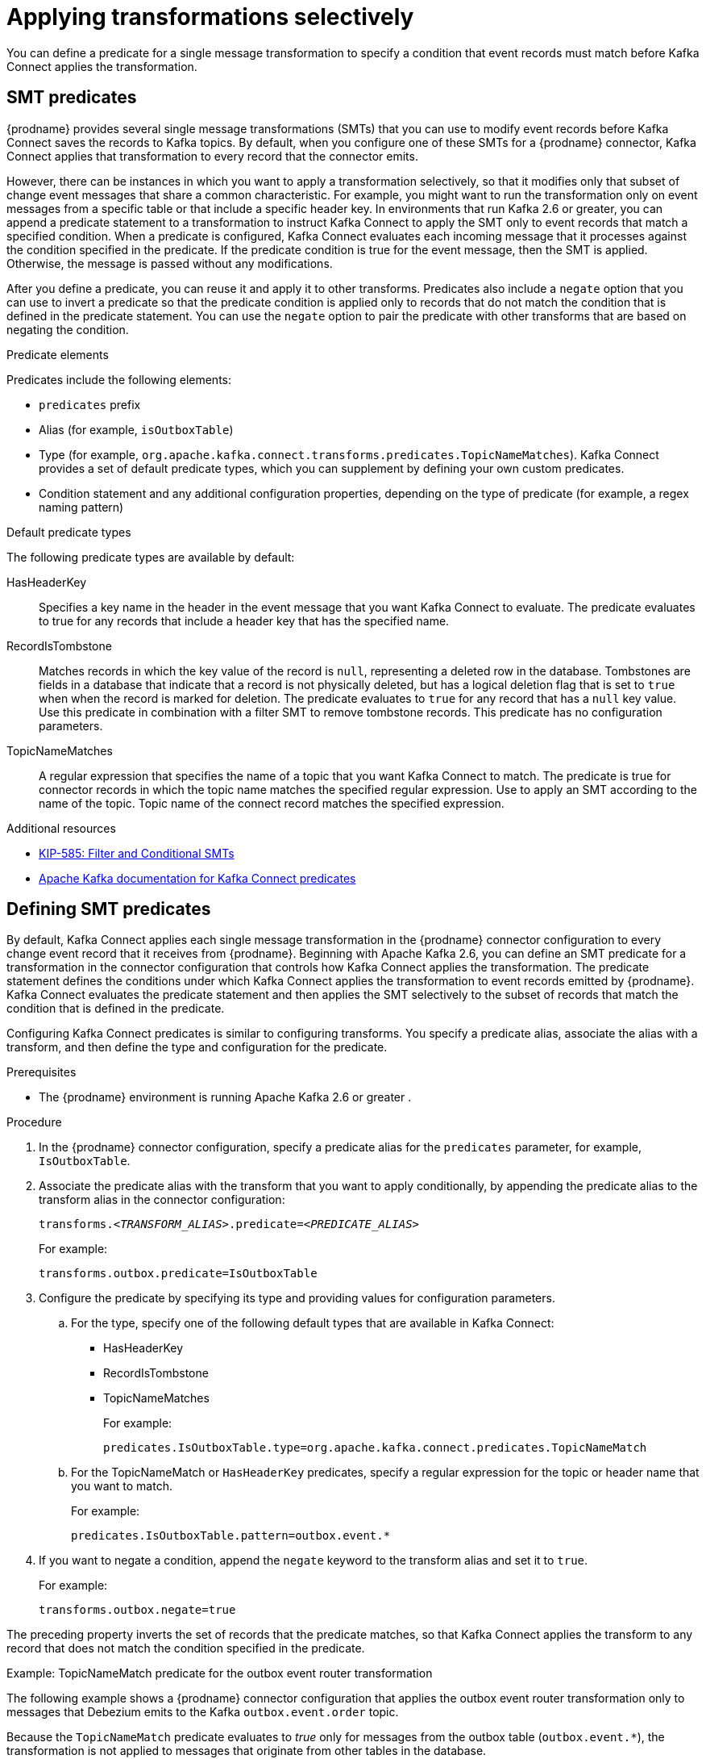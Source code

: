 // Category: debezium-using
// Type: assembly
// ModuleId: applying-transformations-selectively-with-smt-predicates
// Title: Applying transformations selectively with SMT predicates
= Applying transformations selectively

You can define a predicate for a single message transformation to specify a condition that event records must match before Kafka Connect applies the transformation.

// Type: concept
// ModuleID: about-smt-predicates
// Title: About SMT predicates
== SMT predicates

{prodname} provides several single message transformations (SMTs) that you can use to modify event records before Kafka Connect saves the records to Kafka topics.
By default, when you configure one of these SMTs for a {prodname} connector, Kafka Connect applies that transformation to every record that the connector emits.

However, there can be instances in which you want to apply a transformation selectively, so that it modifies only that subset of change event messages that share a common characteristic.
For example, you might want to run the transformation only on event messages from a specific table or that include a specific header key.
In environments that run Kafka 2.6 or greater, you can append a predicate statement to a transformation to instruct Kafka Connect to apply the SMT only to event records that match a specified condition.
When a predicate is configured, Kafka Connect evaluates each incoming message that it processes against the condition specified in the predicate.
If the predicate condition is true for the event message, then the SMT is applied.
Otherwise, the message is passed without any modifications.

After you define a predicate, you can reuse it and apply it to other transforms.
Predicates also include a `negate` option that you can use to invert a predicate so that the predicate condition is applied only to records that do not match the condition that is defined in the predicate statement.
You can use the `negate` option to pair the predicate with other transforms that are based on negating the condition.

.Predicate elements
Predicates include the following elements:

* `predicates` prefix
* Alias (for example, `isOutboxTable`)
* Type (for example, `org.apache.kafka.connect.transforms.predicates.TopicNameMatches`).
  Kafka Connect provides a set of default predicate types, which you can supplement by defining your own custom predicates.
* Condition statement and any additional configuration properties, depending on the type of predicate (for example, a regex naming pattern)

.Default predicate types
The following predicate types are available by default:

HasHeaderKey:: Specifies a key name in the header in the event message that you want Kafka Connect to evaluate.
The predicate evaluates to true for any records that include a header key that has the specified name.

RecordIsTombstone:: Matches records in which the key value of the record is `null`, representing a deleted row in the database.
Tombstones are fields in a database that indicate that a record is not physically deleted, but has a logical deletion flag that is set to `true` when when the record is marked for deletion.
The predicate evaluates to `true` for any record that has a `null` key value.
Use this predicate in combination with a filter SMT to remove tombstone records.
This predicate has no configuration parameters.

TopicNameMatches:: A regular expression that specifies the name of a topic that you want Kafka Connect to match.
The predicate is true for connector records in which the topic name matches the specified regular expression.
Use to apply an SMT according to the name of the topic.
Topic name of the connect record matches the specified expression.

.Additional resources

* link:https://cwiki.apache.org/confluence/display/KAFKA/KIP-585%3A+Filter+and+Conditional+SMTs[KIP-585: Filter and Conditional SMTs]
* link:{link-kafka-docs}/#connect_predicates[Apache Kafka documentation for Kafka Connect predicates]

// Type: procedure
[id="defining-smt-predicates"]
== Defining SMT predicates

By default, Kafka Connect applies each single message transformation in the {prodname} connector configuration to every change event record that it receives from {prodname}.
Beginning with Apache Kafka 2.6, you can define an SMT predicate for a transformation in the connector configuration that controls how Kafka Connect applies the transformation.
The predicate statement defines the conditions under which Kafka Connect applies the transformation to event records emitted by {prodname}.
Kafka Connect evaluates the predicate statement and then applies the SMT selectively to the subset of records that match the condition that is defined in the predicate.

Configuring Kafka Connect predicates is similar to configuring transforms.
You specify a predicate alias, associate the alias with a transform, and then define the type and configuration for the predicate.

.Prerequisites
* The {prodname} environment is running Apache Kafka 2.6 or greater
ifdef::product[]
({StreamsName}1.6 or greater)
endif::product[]
.

.Procedure
. In the {prodname} connector configuration, specify a predicate alias for the `predicates` parameter, for example, `IsOutboxTable`.
. Associate the predicate alias with the transform that you want to apply conditionally, by appending the predicate alias to the transform alias in the connector configuration:
+
[options="nowrap" subs="+quotes"]
----
transforms._<TRANSFORM_ALIAS>_.predicate=_<PREDICATE_ALIAS>_
----
+
For example:
+
[source,options="nowrap" subs="+quotes"]
----
transforms.outbox.predicate=IsOutboxTable
----
. Configure the predicate by specifying its type and providing values for configuration parameters.

.. For the type, specify one of the following default types that are available in Kafka Connect:
+
* HasHeaderKey
* RecordIsTombstone
* TopicNameMatches
+
For example:
+
[source,options="nowrap" subs="+quotes"]
----
predicates.IsOutboxTable.type=org.apache.kafka.connect.predicates.TopicNameMatch
----
.. For the TopicNameMatch or `HasHeaderKey` predicates, specify a regular expression for the topic or header name that you want to match.
+
For example:
+
[source]
----
predicates.IsOutboxTable.pattern=outbox.event.*
----

. If you want to negate a condition, append the `negate` keyword to the transform alias and set it to `true`.

+
For example:
+
[source,options="nowrap" subs="+quotes"]
----
transforms.outbox.negate=true
----

The preceding property inverts the set of records that the predicate matches, so that Kafka Connect applies the transform to any record that does not match the condition specified in the predicate.

.Example: TopicNameMatch predicate for the outbox event router transformation

The following example shows a {prodname} connector configuration that applies the outbox event router transformation only to messages that Debezium emits to the Kafka `outbox.event.order` topic.

Because the `TopicNameMatch` predicate evaluates to _true_ only for messages from the outbox table (`outbox.event.*`), the transformation is not applied to messages that originate from other tables in the database.

[source]
----
transforms=outbox
transforms.outbox.predicate=IsOutboxTable
transforms.outbox.type=io.debezium.transforms.outbox.EventRouter
predicates=IsOutboxTable
predicates.IsOutboxTable.type=org.apache.kafka.connect.predicates.TopicNameMatch
predicates.IsOutboxTable.pattern=outbox.event.*

----
